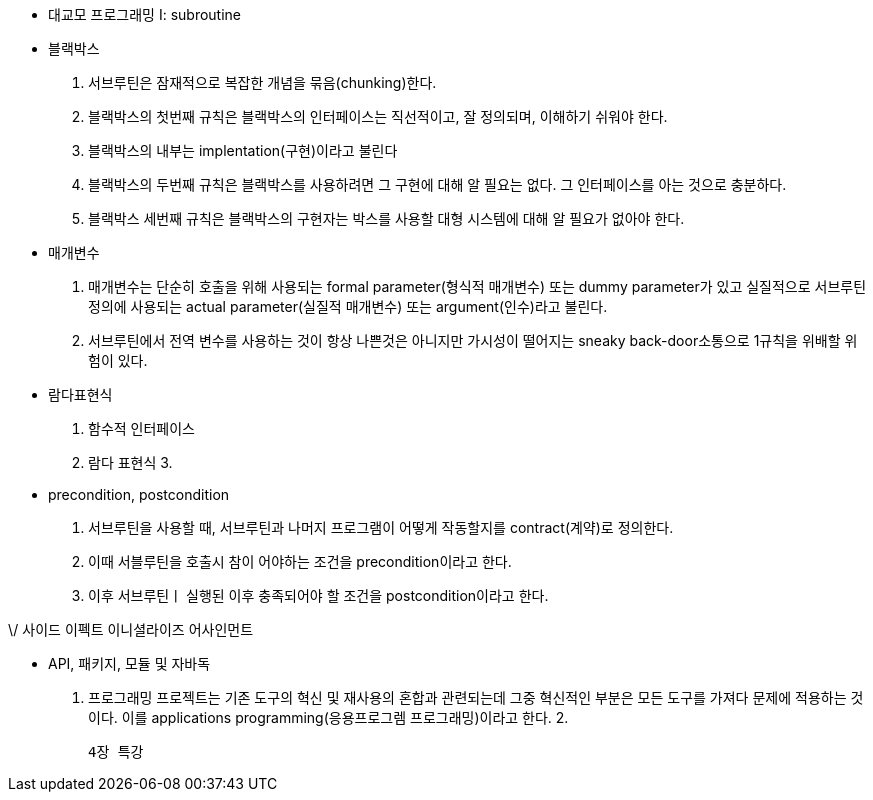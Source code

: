 * 대교모 프로그래밍 I: subroutine
 
 * 블랙박스 
  1. 서브루틴은 잠재적으로 복잡한 개념을 묶음(chunking)한다.
  2. 블랙박스의 첫번째 규칙은 블랙박스의 인터페이스는 직선적이고, 잘 정의되며, 이해하기 쉬워야 한다.
  3. 블랙박스의 내부는 implentation(구현)이라고 불린다
  4. 블랙박스의 두번째 규칙은 블랙박스를 사용하려면 그 구현에 대해 알 필요는 없다. 그 인터페이스를 아는 것으로 충분하다.
  5. 블랙박스 세번째 규칙은 블랙박스의 구현자는 박스를 사용할 대형 시스템에 대해 알 필요가 없아야 한다.

* 매개변수
 1. 매개변수는 단순히 호출을 위해 사용되는 formal parameter(형식적 매개변수) 또는 dummy parameter가 있고 실질적으로 서브루틴 정의에 사용되는 actual parameter(실질적 매개변수) 또는 argument(인수)라고 불린다.
 2. 서브루틴에서 전역 변수를 사용하는 것이 항상 나쁜것은 아니지만 가시성이 떨어지는 sneaky back-door소통으로 1규칙을 위배할 위험이 있다.

* 람다표현식
 1. 함수적 인터페이스
 2. 람다 표현식
 3.

* precondition, postcondition
 1. 서브루틴을 사용할 때, 서브루틴과 나머지 프로그램이 어떻게 작동할지를 contract(계약)로 정의한다.
 2. 이때 서블루틴을 호출시 참이 어야하는 조건을 precondition이라고 한다.
 3. 이후 서브루틴ㅣ 실행된 이후 충족되어야 할 조건을 postcondition이라고 한다.


\/ 사이드 이펙트
이니셜라이즈 어사인먼트

 * API, 패키지, 모듈 및 자바독
 1. 프로그래밍 프로젝트는 기존 도구의 혁신 및 재사용의 혼합과 관련되는데 그중 혁신적인 부분은 모든 도구를 가져다 문제에 적용하는 것이다. 이를 applications programming(응용프로그렘 프로그래밍)이라고 한다.
 2. 

 4장 특강